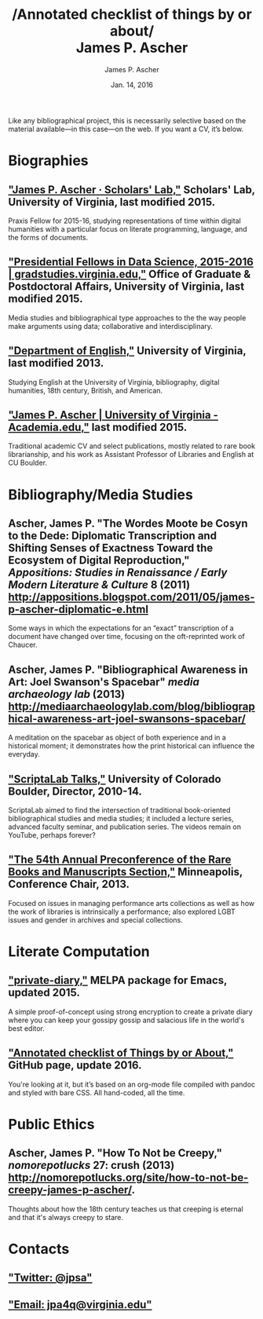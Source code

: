 #+TITLE: /Annotated checklist of things by or about/\\
James P. Ascher
#+AUTHOR: James P. Ascher
#+EMAIL: james.ascher@gmail.com
#+DATE: Jan. 14, 2016


Like any bibliographical project, this is necessarily selective based
on the material available—in this case—on the web. If you want a CV,
it’s below.

* Biographies
** [[http://scholarslab.org/people/james-p-ascher/]["James P. Ascher · Scholars' Lab,"]] Scholars' Lab, University of Virginia, last modified 2015.
   Praxis Fellow for 2015-16, studying representations of time within
   digital humanities with a particular focus on literate programming,
   language, and the forms of documents.
** [[http://gradstudies.dev.uvaits.virginia.edu/node/315]["Presidential Fellows in Data Science, 2015-2016 | gradstudies.virginia.edu,"]] Office of Graduate & Postdoctoral Affairs, University of Virginia, last modified 2015.
   Media studies and bibliographical type approaches to the the way
   people make arguments using data; collaborative and
   interdisciplinary.
** [[http://www.engl.virginia.edu/people/jpa4q]["Department of English,"]] University of Virginia, last modified 2013.
   Studying English at the University of Virginia, bibliography,
   digital humanities, 18th century, British, and American.
** [[https://virginia.academia.edu/JamesPAscher]["James P. Ascher | University of Virginia - Academia.edu,"]] last modified 2015.
   Traditional academic CV and select publications, mostly related to
   rare book librarianship, and his work as Assistant Professor of
   Libraries and English at CU Boulder.

* Bibliography/Media Studies
** Ascher, James P. "The Wordes Moote be Cosyn to the Dede: Diplomatic Transcription and Shifting Senses of Exactness Toward the Ecosystem of Digital Reproduction," /Appositions: Studies in Renaissance / Early Modern Literature & Culture/ 8 (2011) [[http://appositions.blogspot.com/2011/05/james-p-ascher-diplomatic-e.html]]
   Some ways in which the expectations for an “exact” transcription of
   a document have changed over time, focusing on the oft-reprinted
   work of Chaucer.
** Ascher, James P. "Bibliographical Awareness in Art: Joel Swanson's Spacebar" /media archaeology lab/ (2013) [[http://mediaarchaeologylab.com/blog/bibliographical-awareness-art-joel-swansons-spacebar/]]
   A meditation on the spacebar as object of both experience and in a
   historical moment; it demonstrates how the print historical can
   influence the everyday.
** [[https://www.youtube.com/playlist?list=PL697F2F9434362161]["ScriptaLab Talks,"]] University of Colorado Boulder, Director, 2010-14.
   ScriptaLab aimed to find the intersection of traditional
   book-oriented bibliographical studies and media studies; it
   included a lecture series, advanced faculty seminar, and
   publication series. The videos remain on YouTube, perhaps forever?
** [[http://rbms.info/conferences2/preconferences/2013/index.html]["The 54th Annual Preconference of the Rare Books and Manuscripts Section,"]] Minneapolis, Conference Chair, 2013.
   Focused on issues in managing performance arts collections as well
   as how the work of libraries is intrinsically a performance; also
   explored LGBT issues and gender in archives and special
   collections.

* Literate Computation
** [[https://github.com/cacology/private-diary]["private-diary,"]] MELPA package for Emacs, updated 2015.
   A simple proof-of-concept using strong encryption to create a
   private diary where you can keep your gossipy gossip and salacious
   life in the world's best editor.
** [[https://github.com/cacology/cacology.github.io]["Annotated checklist of Things by or About,"]] GitHub page, update 2016.
   You're looking at it, but it’s based on an org-mode file compiled
   with pandoc and styled with bare CSS. All hand-coded, all the
   time.

* Public Ethics
** Ascher, James P. "How To Not be Creepy," /nomorepotlucks/ 27: crush (2013) [[http://nomorepotlucks.org/site/how-to-not-be-creepy-james-p-ascher/]].
   Thoughts about how the 18th century teaches us that creeping is
   eternal and that it's always creepy to stare.

* Contacts
** [[https://twitter.com/jpsa]["Twitter: @jpsa"]]
** [[mailto:jpa4q@virginia.edu]["Email: jpa4q@virginia.edu"]]
